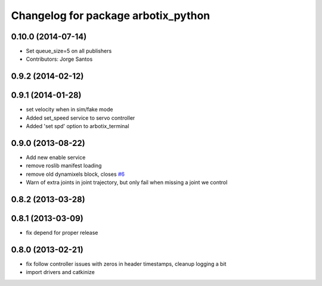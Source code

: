 ^^^^^^^^^^^^^^^^^^^^^^^^^^^^^^^^^^^^
Changelog for package arbotix_python
^^^^^^^^^^^^^^^^^^^^^^^^^^^^^^^^^^^^

0.10.0 (2014-07-14)
-------------------
* Set queue_size=5 on all publishers
* Contributors: Jorge Santos

0.9.2 (2014-02-12)
------------------

0.9.1 (2014-01-28)
------------------
* set velocity when in sim/fake mode
* Added set_speed service to servo controller
* Added 'set spd' option to arbotix_terminal

0.9.0 (2013-08-22)
------------------
* Add new enable service
* remove roslib manifest loading
* remove old dynamixels block, closes `#6 <https://github.com/vanadiumlabs/arbotix_ros/issues/6>`_
* Warn of extra joints in joint trajectory, but only fail when missing a joint we control

0.8.2 (2013-03-28)
------------------

0.8.1 (2013-03-09)
------------------
* fix depend for proper release

0.8.0 (2013-02-21)
------------------
* fix follow controller issues with zeros in header timestamps, cleanup logging a bit
* import drivers and catkinize
